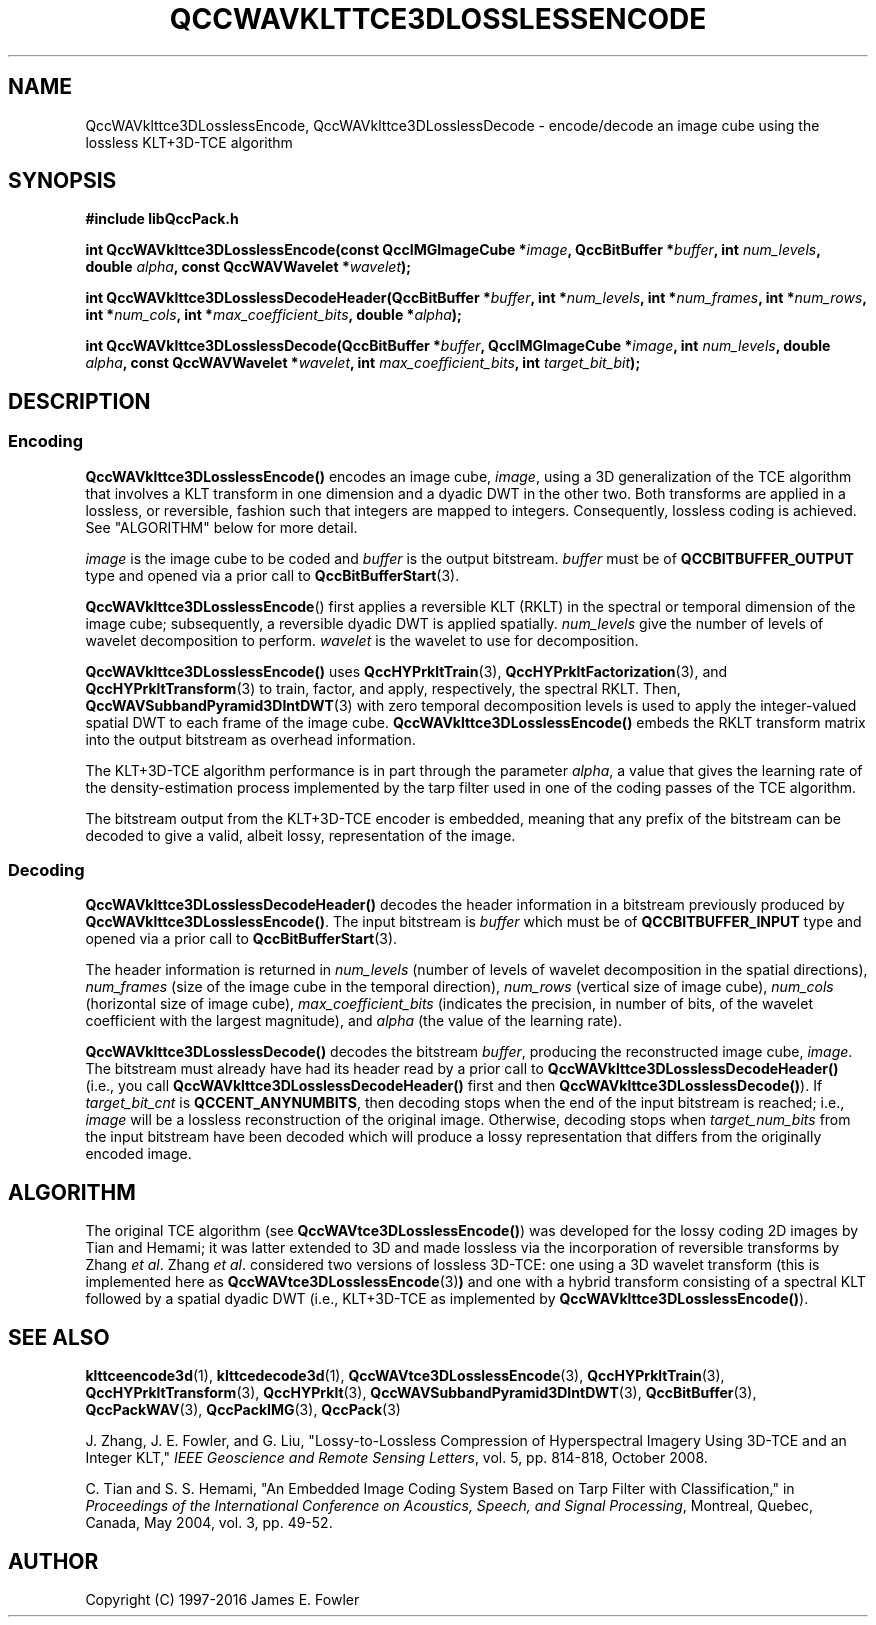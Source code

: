 .TH QCCWAVKLTTCE3DLOSSLESSENCODE 1 "QCCPACK" ""
.SH NAME
QccWAVklttce3DLosslessEncode, QccWAVklttce3DLosslessDecode \-
encode/decode an image cube using the lossless KLT+3D-TCE algorithm
.SH SYNOPSIS
.B #include "libQccPack.h"
.sp
.BI "int QccWAVklttce3DLosslessEncode(const QccIMGImageCube *" image ", QccBitBuffer *" buffer ", int " num_levels ", double " alpha ", const QccWAVWavelet *" wavelet );
.sp
.BI "int QccWAVklttce3DLosslessDecodeHeader(QccBitBuffer *" buffer ", int *" num_levels ", int *" num_frames ", int *" num_rows ", int *" num_cols ", int *" max_coefficient_bits ", double *" alpha );
.sp
.BI "int QccWAVklttce3DLosslessDecode(QccBitBuffer *" buffer ", QccIMGImageCube *" image ", int " num_levels ", double " alpha ", const QccWAVWavelet *" wavelet ", int " max_coefficient_bits ", int " target_bit_bit );
.SH DESCRIPTION
.SS Encoding
.LP
.B QccWAVklttce3DLosslessEncode()
encodes an image cube,
.IR image ,
using a 3D generalization of the TCE algorithm that involves
a KLT transform in one dimension and a dyadic DWT in the other two.
Both transforms are applied in a lossless, or reversible, fashion such
that integers are mapped to integers. Consequently, lossless coding is
achieved.
See "ALGORITHM" below for more detail.
.LP
.I image
is the image cube to be coded and
.I buffer
is the output bitstream.
.I buffer
must be of
.B QCCBITBUFFER_OUTPUT
type and opened via a prior call to
.BR QccBitBufferStart (3).
.LP
.BR QccWAVklttce3DLosslessEncode ()
first applies a reversible KLT (RKLT)
in the spectral or temporal dimension of the
image cube; subsequently, a reversible dyadic DWT is applied spatially.
.IR num_levels
give the number of levels of wavelet decomposition to perform.
.I wavelet
is the wavelet to use for decomposition.
.LP
.BR QccWAVklttce3DLosslessEncode()
uses
.BR QccHYPrkltTrain (3),
.BR QccHYPrkltFactorization (3),
and
.BR QccHYPrkltTransform (3)
to train, factor, and apply, respectively, the spectral RKLT.
Then,
.BR QccWAVSubbandPyramid3DIntDWT (3)
with zero temporal decomposition levels
is used to apply the integer-valued spatial DWT to each frame of the image cube.
.BR QccWAVklttce3DLosslessEncode()
embeds the RKLT transform matrix into the output bitstream as overhead
information.
.LP
The KLT+3D-TCE algorithm performance is in part through
the parameter
.IR alpha ,
a value that gives the learning rate of the density-estimation
process implemented by the tarp filter used in one of
the coding passes of the TCE algorithm.
.LP
The bitstream output from the KLT+3D-TCE encoder is embedded, meaning that
any prefix of the bitstream can be decoded to give a valid, albeit lossy,
representation of the image.
.LP
.SS Decoding
.LP
.B QccWAVklttce3DLosslessDecodeHeader()
decodes the header information 
in a bitstream previously produced by
.BR QccWAVklttce3DLosslessEncode() .
The input bitstream is
.I buffer
which must be of
.B QCCBITBUFFER_INPUT
type and opened via a prior call to
.BR QccBitBufferStart (3).
.LP
The header information is returned in
.I num_levels
(number of levels of wavelet decomposition in the spatial directions),
.I num_frames
(size of the image cube in the temporal direction),
.I num_rows
(vertical size of image cube),
.I num_cols
(horizontal size of image cube),
.I max_coefficient_bits
(indicates the precision, in number of bits, of the wavelet coefficient
with the largest magnitude),
and
.I alpha
(the value of the learning rate).
.LP
.B QccWAVklttce3DLosslessDecode()
decodes the bitstream
.IR buffer ,
producing the reconstructed image cube,
.IR image .
The bitstream must already have had its header read by a prior call
to
.B QccWAVklttce3DLosslessDecodeHeader()
(i.e., you call
.B QccWAVklttce3DLosslessDecodeHeader() 
first and then
.BR QccWAVklttce3DLosslessDecode() ).
If
.I target_bit_cnt
is
.BR QCCENT_ANYNUMBITS ,
then decoding stops when the end of the input bitstream is reached;
i.e.,
.IR image
will be a lossless reconstruction of the original image.
Otherwise, decoding stops when
.I target_num_bits
from the input bitstream have been decoded which
will produce a lossy representation that differs from the
originally encoded image.
.SH "ALGORITHM"
The original TCE algorithm (see
.BR QccWAVtce3DLosslessEncode() )
was developed for the lossy coding 2D images by
Tian and Hemami;
it was latter extended to 3D
and made lossless via the incorporation of reversible transforms
by Zhang
.IR "et al" .
Zhang
.IR "et al" .
considered two versions of lossless
3D-TCE: one using a 3D wavelet transform (this is
implemented here as
.BR QccWAVtce3DLosslessEncode (3) )
and one with a hybrid transform consisting of a spectral KLT followed
by a spatial dyadic DWT (i.e., KLT+3D-TCE as implemented by
.BR QccWAVklttce3DLosslessEncode() ).
.SH "SEE ALSO"
.BR klttceencode3d (1),
.BR klttcedecode3d (1),
.BR QccWAVtce3DLosslessEncode (3),
.BR QccHYPrkltTrain (3),
.BR QccHYPrkltTransform (3),
.BR QccHYPrklt (3),
.BR QccWAVSubbandPyramid3DIntDWT (3),
.BR QccBitBuffer (3),
.BR QccPackWAV (3),
.BR QccPackIMG (3),
.BR QccPack (3)

.LP
J. Zhang, J. E. Fowler, and G. Liu,
"Lossy-to-Lossless Compression of Hyperspectral Imagery Using
3D-TCE and an Integer KLT," 
.IR "IEEE Geoscience and Remote Sensing Letters" ,
vol. 5, pp. 814-818, October 2008.

C. Tian and S. S. Hemami, "An Embedded Image Coding System
Based on Tarp Filter with Classification," in
.IR "Proceedings of the International Conference on Acoustics, Speech, and Signal Processing" ,
Montreal, Quebec, Canada, May 2004, vol. 3, pp. 49-52.

.SH AUTHOR
Copyright (C) 1997-2016  James E. Fowler
.\"  The programs herein are free software; you can redistribute them and/or
.\"  modify them under the terms of the GNU General Public License
.\"  as published by the Free Software Foundation; either version 2
.\"  of the License, or (at your option) any later version.
.\"  
.\"  These programs are distributed in the hope that they will be useful,
.\"  but WITHOUT ANY WARRANTY; without even the implied warranty of
.\"  MERCHANTABILITY or FITNESS FOR A PARTICULAR PURPOSE.  See the
.\"  GNU General Public License for more details.
.\"  
.\"  You should have received a copy of the GNU General Public License
.\"  along with these programs; if not, write to the Free Software
.\"  Foundation, Inc., 675 Mass Ave, Cambridge, MA 02139, USA.
